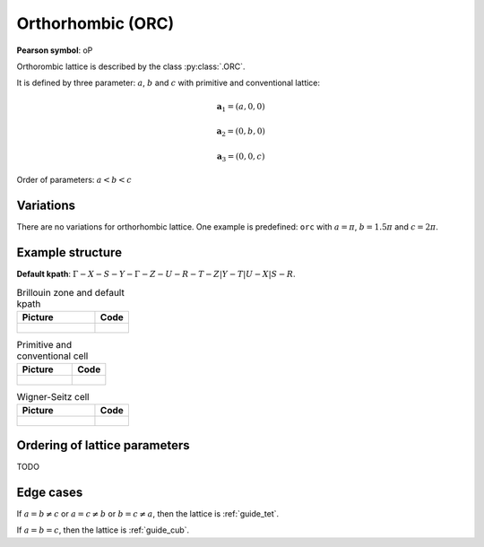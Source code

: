 .. _guide_orc:

******************
Orthorhombic (ORC)
******************

**Pearson symbol**: oP

Orthorombic lattice is described by the class :py:class:`.ORC`.


It is defined by three parameter: :math:`a`, :math:`b` and :math:`c` 
with primitive and conventional lattice:

.. math::

    \boldsymbol{a}_1 = (a, 0, 0)

    \boldsymbol{a}_2 = (0, b, 0)

    \boldsymbol{a}_3 = (0, 0, c)

Order of parameters: :math:`a < b < c`

Variations
==========

There are no variations for orthorhombic lattice. 
One example is predefined: ``orc`` with 
:math:`a = \pi`, :math:`b  = 1.5\pi` and :math:`c = 2\pi`.

Example structure
=================

**Default kpath**: :math:`\Gamma-X-S-Y-\Gamma-Z-U-R-T-Z\vert Y-T\vert U-X\vert S-R`.

.. list-table:: Brillouin zone and default kpath
    :widths: 70 30
    :header-rows: 1

    * - Picture
      - Code
    * - .. figure:: orc_brillouin.png 
            :target: ../../../../../_images/orc_brillouin.png 
      - .. literalinclude:: orc_brillouin.py
            :language: py

.. list-table:: Primitive and conventional cell
    :header-rows: 1

    * - Picture
      - Code
    * - .. figure:: orc_real.png 
            :target: ../../../../../_images/orc_real.png 
      - .. literalinclude:: orc_real.py
            :language: py

.. list-table:: Wigner-Seitz cell
    :widths: 70 30
    :header-rows: 1

    * - Picture
      - Code
    * - .. figure:: orc_wigner-seitz.png 
            :target: ../../../../../_images/orc_wigner-seitz.png 
      - .. literalinclude:: orc_wigner-seitz.py
            :language: py


Ordering of lattice parameters
==============================
TODO


Edge cases
==========
If :math:`a = b \ne c` or :math:`a = c \ne b` or :math:`b = c \ne a`, 
then the lattice is :ref:`guide_tet`.

If :math:`a = b = c`, then the lattice is :ref:`guide_cub`.
